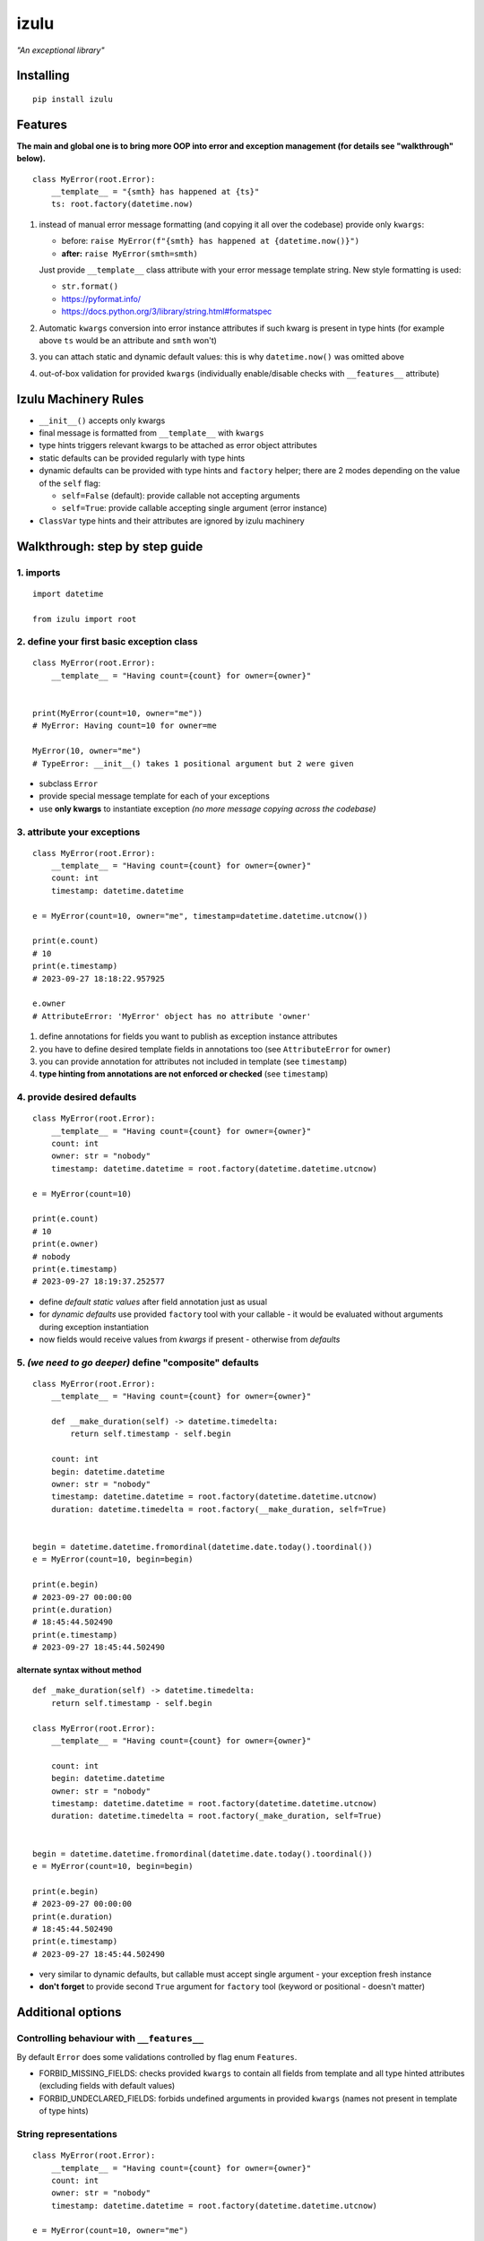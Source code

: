 izulu
=====

*"An exceptional library"*


Installing
----------

::

   pip install izulu


Features
--------

**The main and global one is to bring more OOP into error and exception
management (for details see "walkthrough" below).**

::

    class MyError(root.Error):
        __template__ = "{smth} has happened at {ts}"
        ts: root.factory(datetime.now)


#. instead of manual error message formatting (and copying it all over
   the codebase) provide only ``kwargs``:

   - before: ``raise MyError(f"{smth} has happened at {datetime.now()}")``
   - **after:** ``raise MyError(smth=smth)``

   Just provide ``__template__`` class attribute with your error message
   template string. New style formatting is used:

   - ``str.format()``
   - https://pyformat.info/
   - https://docs.python.org/3/library/string.html#formatspec

#. Automatic ``kwargs`` conversion into error instance attributes
   if such kwarg is present in type hints
   (for example above ``ts`` would be an attribute and ``smth`` won't)

#. you can attach static and dynamic default values:
   this is why ``datetime.now()`` was omitted above

#. out-of-box validation for provided ``kwargs``
   (individually enable/disable checks with ``__features__`` attribute)


Izulu Machinery Rules
---------------------

* ``__init__()`` accepts only kwargs
* final message is formatted from ``__template__`` with ``kwargs``
* type hints triggers relevant kwargs to be attached as error object attributes
* static defaults can be provided regularly with type hints
* dynamic defaults can be provided with type hints and ``factory`` helper;
  there are 2 modes depending on the value of the ``self`` flag:

  * ``self=False`` (default): provide callable not accepting arguments
  * ``self=True``: provide callable accepting single argument (error instance)

* ``ClassVar`` type hints and their attributes are ignored by izulu machinery


Walkthrough: step by step guide
-------------------------------

1. imports
^^^^^^^^^^

::

   import datetime

   from izulu import root


2. define your first basic exception class
^^^^^^^^^^^^^^^^^^^^^^^^^^^^^^^^^^^^^^^^^^

::

   class MyError(root.Error):
       __template__ = "Having count={count} for owner={owner}"


   print(MyError(count=10, owner="me"))
   # MyError: Having count=10 for owner=me

   MyError(10, owner="me")
   # TypeError: __init__() takes 1 positional argument but 2 were given


* subclass ``Error``
* provide special message template for each of your exceptions
* use **only kwargs** to instantiate exception
  *(no more message copying across the codebase)*


3. attribute your exceptions
^^^^^^^^^^^^^^^^^^^^^^^^^^^^

::

   class MyError(root.Error):
       __template__ = "Having count={count} for owner={owner}"
       count: int
       timestamp: datetime.datetime

   e = MyError(count=10, owner="me", timestamp=datetime.datetime.utcnow())

   print(e.count)
   # 10
   print(e.timestamp)
   # 2023-09-27 18:18:22.957925

   e.owner
   # AttributeError: 'MyError' object has no attribute 'owner'


#. define annotations for fields you want to publish as exception instance attributes
#. you have to define desired template fields in annotations too
   (see ``AttributeError`` for ``owner``)
#. you can provide annotation for attributes not included in template (see ``timestamp``)
#. **type hinting from annotations are not enforced or checked** (see ``timestamp``)


4. provide desired defaults
^^^^^^^^^^^^^^^^^^^^^^^^^^^

::

   class MyError(root.Error):
       __template__ = "Having count={count} for owner={owner}"
       count: int
       owner: str = "nobody"
       timestamp: datetime.datetime = root.factory(datetime.datetime.utcnow)

   e = MyError(count=10)

   print(e.count)
   # 10
   print(e.owner)
   # nobody
   print(e.timestamp)
   # 2023-09-27 18:19:37.252577


* define *default static values* after field annotation just as usual
* for *dynamic defaults* use provided ``factory`` tool with your callable - it would be
  evaluated without arguments during exception instantiation
* now fields would receive values from *kwargs* if present - otherwise from *defaults*


5. *(we need to go deeper)* define "composite" defaults
^^^^^^^^^^^^^^^^^^^^^^^^^^^^^^^^^^^^^^^^^^^^^^^^^^^^^^^

::

   class MyError(root.Error):
       __template__ = "Having count={count} for owner={owner}"

       def __make_duration(self) -> datetime.timedelta:
           return self.timestamp - self.begin

       count: int
       begin: datetime.datetime
       owner: str = "nobody"
       timestamp: datetime.datetime = root.factory(datetime.datetime.utcnow)
       duration: datetime.timedelta = root.factory(__make_duration, self=True)


   begin = datetime.datetime.fromordinal(datetime.date.today().toordinal())
   e = MyError(count=10, begin=begin)

   print(e.begin)
   # 2023-09-27 00:00:00
   print(e.duration)
   # 18:45:44.502490
   print(e.timestamp)
   # 2023-09-27 18:45:44.502490


alternate syntax without method
"""""""""""""""""""""""""""""""

::

   def _make_duration(self) -> datetime.timedelta:
       return self.timestamp - self.begin

   class MyError(root.Error):
       __template__ = "Having count={count} for owner={owner}"

       count: int
       begin: datetime.datetime
       owner: str = "nobody"
       timestamp: datetime.datetime = root.factory(datetime.datetime.utcnow)
       duration: datetime.timedelta = root.factory(_make_duration, self=True)


   begin = datetime.datetime.fromordinal(datetime.date.today().toordinal())
   e = MyError(count=10, begin=begin)

   print(e.begin)
   # 2023-09-27 00:00:00
   print(e.duration)
   # 18:45:44.502490
   print(e.timestamp)
   # 2023-09-27 18:45:44.502490


* very similar to dynamic defaults, but callable must accept single
  argument - your exception fresh instance
* **don't forget** to provide second ``True`` argument for ``factory`` tool
  (keyword or positional - doesn't matter)


Additional options
------------------

Controlling behaviour with ``__features__``
^^^^^^^^^^^^^^^^^^^^^^^^^^^^^^^^^^^^^^^^^^^

By default ``Error`` does some validations controlled by flag enum ``Features``.

* FORBID_MISSING_FIELDS: checks provided ``kwargs`` to contain all fields from template
  and all type hinted attributes (excluding fields with default values)
* FORBID_UNDECLARED_FIELDS: forbids undefined arguments in provided ``kwargs``
  (names not present in template of type hints)


String representations
^^^^^^^^^^^^^^^^^^^^^^

::

   class MyError(root.Error):
       __template__ = "Having count={count} for owner={owner}"
       count: int
       owner: str = "nobody"
       timestamp: datetime.datetime = root.factory(datetime.datetime.utcnow)

   e = MyError(count=10, owner="me")

   print(str(e))
   # Having count=10 for owner=me
   print(repr(e))
   # MyError(count=10, owner='me', timestamp=datetime.datetime(2023, 9, 27, 18, 58, 0, 340218))
   print(e.as_str())  # just another pretty human-readable representation
   # 'Having count=42 for owner=somebody'


* there are different results for ``str`` and ``repr``
* ``str`` is for humans and nice clear look
* and ``repr`` could allow you to reconstruct the same exception instance
  (if data provided into *kwargs* supports ``repr`` the same way)


**Reconstruct exception from** ``repr``:

::

   e2 = eval(repr(e))
   print(repr(e))
   # MyError(count=10, owner='me', timestamp=datetime.datetime(2023, 9, 27, 18, 58, 0, 340218))
   print(repr(e2))
   # MyError(count=10, owner='me', timestamp=datetime.datetime(2023, 9, 27, 18, 58, 0, 340218))


Other ``Error`` API
^^^^^^^^^^^^^^^^^^^

::

   e.as_kwargs()  # original kwargs
   # {'count': 42, 'owner': 'somebody', 'timestamp': datetime.datetime(2023, 9, 17, 19, 50, 31, 7578)}
   e.as_dict()  # shallow
   # {'count': 42, 'owner': 'somebody', 'timestamp': datetime.datetime(2023, 9, 17, 19, 50, 31, 7578)}


Advanced
^^^^^^^^

There is a special method you can override and additionally manage the machinery.

But it should not be need in 99,9% cases. Avoid it, please.

::

    def _hook(self,
              store: _utils.Store,
              kwargs: dict[str, t.Any],
              msg: str) -> str:
        """Adapter method to wedge user logic into izulu machinery

        This is the place to override message/formatting if regular mechanics
        don't work for you. It has to return original or your flavored message.
        The method is invoked between izulu preparations and original
        `Exception` constructor receiving the result of this hook.

        You can also do any other logic here. You will be provided with
        complete set of prepared data from izulu. But it's recommended
        to use classic OOP inheritance for ordinary behaviour extension.

        Params:
          * store: dataclass containing inner error class specifications
          * kwargs: original kwargs from user
          * msg: formatted message from the error template
        """

        return msg


For developers
--------------

Running tests
^^^^^^^^^^^^^

::

   tox


Building package
^^^^^^^^^^^^^^^^

::

   tox -e build


Contributing
------------

Contact me through `Issues <https://gitlab.com/pyctrl/izulu/-/issues>`__.


Versioning
----------

We use `SemVer <http://semver.org/>`__ for versioning. For the versions
available, see the `tags on this repository <https://gitlab.com/pyctrl/izulu/-/tags>`__.


Authors
-------

-  **Dima Burmistrov** - *Initial work* -
   `pyctrl <https://gitlab.com/pyctrl/>`__

*Special thanks to* `Eugene Frolov <https://github.com/phantomii/>`__ *for inspiration.*


License
-------

This project is licensed under the MIT/X11 License - see the
`LICENSE <https://gitlab.com/pyctrl/izulu/-/blob/main/LICENSE>`__ file for details
